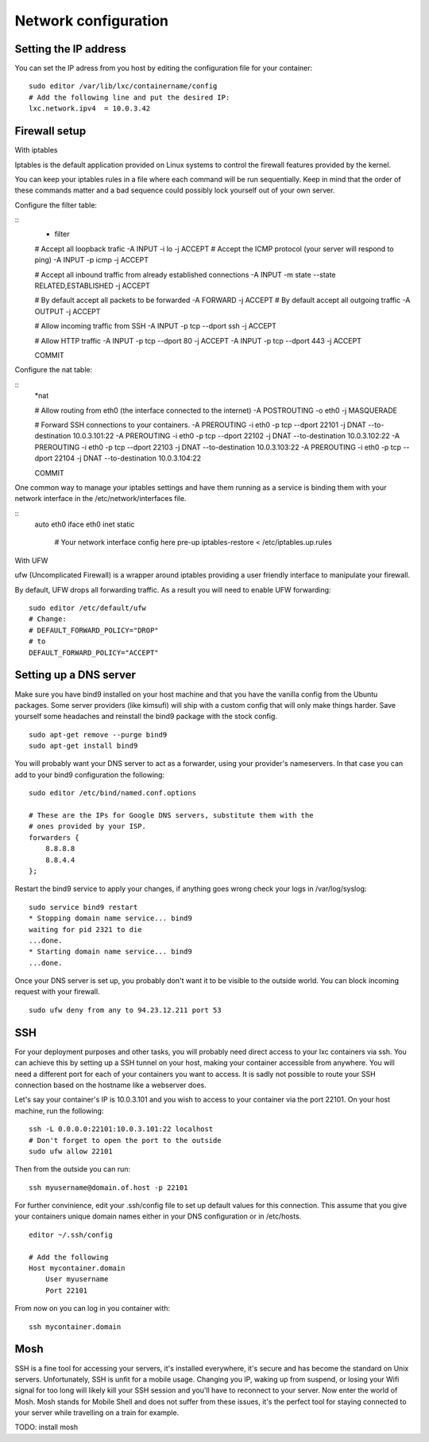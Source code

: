 *********************
Network configuration
*********************


Setting the IP address
======================

You can set the IP adress from you host by editing the configuration file for
your container:

::

    sudo editor /var/lib/lxc/containername/config
    # Add the following line and put the desired IP:
    lxc.network.ipv4  = 10.0.3.42


Firewall setup
==============

With iptables

Iptables is the default application provided on Linux systems to control the
firewall features provided by the kernel.

You can keep your iptables rules in a file where each command will be run
sequentially. Keep in mind that the order of these commands matter and a bad
sequence could possibly lock yourself out of your own server.

Configure the filter table:

::
    * filter

    # Accept all loopback trafic
    -A INPUT -i lo -j ACCEPT
    # Accept the ICMP protocol (your server will respond to ping)
    -A INPUT -p icmp -j ACCEPT

    # Accept all inbound traffic from already established connections
    -A INPUT -m state --state RELATED,ESTABLISHED -j ACCEPT

    # By default accept all packets to be forwarded
    -A FORWARD -j ACCEPT
    # By default accept all outgoing traffic
    -A OUTPUT -j ACCEPT

    # Allow incoming traffic from SSH
    -A INPUT -p tcp --dport ssh -j ACCEPT

    # Allow HTTP traffic
    -A INPUT -p tcp --dport 80 -j ACCEPT
    -A INPUT -p tcp --dport 443 -j ACCEPT

    COMMIT

Configure the nat table:

::
    *nat

    # Allow routing from eth0 (the interface connected to the internet)
    -A POSTROUTING -o eth0 -j MASQUERADE

    # Forward SSH connections to your containers.
    -A PREROUTING -i eth0 -p tcp --dport 22101 -j DNAT --to-destination 10.0.3.101:22
    -A PREROUTING -i eth0 -p tcp --dport 22102 -j DNAT --to-destination 10.0.3.102:22
    -A PREROUTING -i eth0 -p tcp --dport 22103 -j DNAT --to-destination 10.0.3.103:22
    -A PREROUTING -i eth0 -p tcp --dport 22104 -j DNAT --to-destination 10.0.3.104:22

    COMMIT


One common way to manage your iptables settings and have them running as a
service is binding them with your network interface in the
/etc/network/interfaces file.

::
    auto eth0
    iface eth0 inet static
        # Your network interface config here
        pre-up iptables-restore < /etc/iptables.up.rules


With UFW

ufw (Uncomplicated Firewall) is a wrapper around iptables providing a user
friendly interface to manipulate your firewall.

By default, UFW drops all forwarding traffic. As a result you will need to
enable UFW forwarding:

::

    sudo editor /etc/default/ufw
    # Change:
    # DEFAULT_FORWARD_POLICY="DROP"
    # to
    DEFAULT_FORWARD_POLICY="ACCEPT"


Setting up a DNS server
=======================

Make sure you have bind9 installed on your host machine and that you have
the vanilla config from the Ubuntu packages. Some server providers (like
kimsufi) will ship with a custom config that will only make things harder.
Save yourself some headaches and reinstall the bind9 package with the
stock config.

::

    sudo apt-get remove --purge bind9
    sudo apt-get install bind9

You will probably want your DNS server to act as a forwarder, using your
provider's nameservers. In that case you can add to your bind9
configuration the following:

::

    sudo editor /etc/bind/named.conf.options

    # These are the IPs for Google DNS servers, substitute them with the
    # ones provided by your ISP.
    forwarders {
        8.8.8.8
        8.8.4.4
    };

Restart the bind9 service to apply your changes, if anything goes wrong
check your logs in /var/log/syslog:

::

    sudo service bind9 restart
    * Stopping domain name service... bind9
    waiting for pid 2321 to die
    ...done.
    * Starting domain name service... bind9
    ...done.

Once your DNS server is set up, you probably don't want it to be visible
to the outside world. You can block incoming request with your firewall.

::

    sudo ufw deny from any to 94.23.12.211 port 53


SSH
===

For your deployment purposes and other tasks, you will probably need
direct access to your lxc containers via ssh. You can achieve this by
setting up a SSH tunnel on your host, making your container accessible
from anywhere.  You will need a different port for each of your containers
you want to access.  It is sadly not possible to route your SSH connection
based on the hostname like a webserver does.

Let's say your container's IP is 10.0.3.101 and you wish to access to your
container via the port 22101. On your host machine, run the following:

::

    ssh -L 0.0.0.0:22101:10.0.3.101:22 localhost
    # Don't forget to open the port to the outside
    sudo ufw allow 22101

Then from the outside you can run:

::

    ssh myusername@domain.of.host -p 22101

For further convinience, edit your .ssh/config file to set up default
values for this connection. This assume that you give your containers
unique domain names either in your DNS configuration or in /etc/hosts.

::

    editor ~/.ssh/config

    # Add the following
    Host mycontainer.domain
        User myusername
        Port 22101

From now on you can log in you container with:

::

    ssh mycontainer.domain


Mosh
====

SSH is a fine tool for accessing your servers, it's installed everywhere,
it's secure and has become the standard on Unix servers. Unfortunately,
SSH is unfit for a mobile usage. Changing you IP, waking up from suspend,
or losing your Wifi signal for too long will likely kill your SSH session
and you'll have to reconnect to your server. Now enter the world of Mosh.
Mosh stands for Mobile Shell and does not suffer from these issues, it's
the perfect tool for staying connected to your server while travelling on
a train for example.

TODO: install mosh
